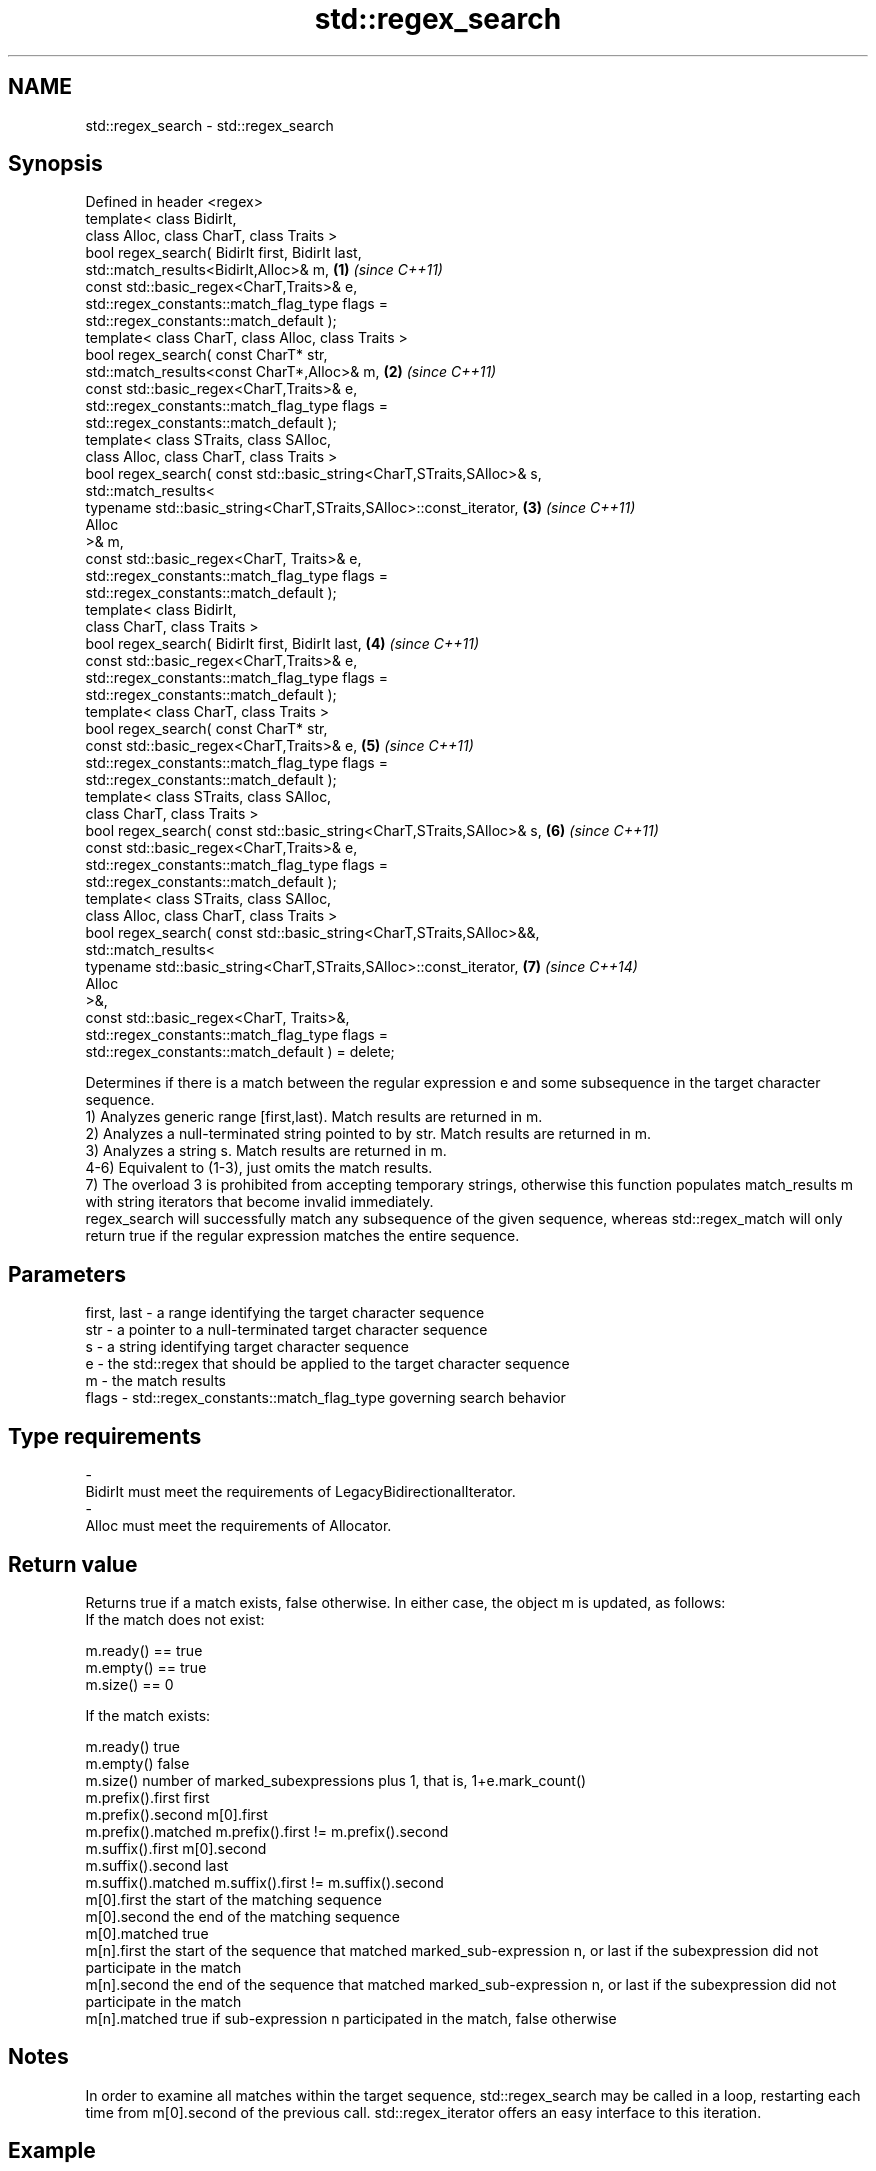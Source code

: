 .TH std::regex_search 3 "2020.03.24" "http://cppreference.com" "C++ Standard Libary"
.SH NAME
std::regex_search \- std::regex_search

.SH Synopsis

  Defined in header <regex>
  template< class BidirIt,
  class Alloc, class CharT, class Traits >
  bool regex_search( BidirIt first, BidirIt last,
  std::match_results<BidirIt,Alloc>& m,                                \fB(1)\fP \fI(since C++11)\fP
  const std::basic_regex<CharT,Traits>& e,
  std::regex_constants::match_flag_type flags =
  std::regex_constants::match_default );
  template< class CharT, class Alloc, class Traits >
  bool regex_search( const CharT* str,
  std::match_results<const CharT*,Alloc>& m,                           \fB(2)\fP \fI(since C++11)\fP
  const std::basic_regex<CharT,Traits>& e,
  std::regex_constants::match_flag_type flags =
  std::regex_constants::match_default );
  template< class STraits, class SAlloc,
  class Alloc, class CharT, class Traits >
  bool regex_search( const std::basic_string<CharT,STraits,SAlloc>& s,
  std::match_results<
  typename std::basic_string<CharT,STraits,SAlloc>::const_iterator,    \fB(3)\fP \fI(since C++11)\fP
  Alloc
  >& m,
  const std::basic_regex<CharT, Traits>& e,
  std::regex_constants::match_flag_type flags =
  std::regex_constants::match_default );
  template< class BidirIt,
  class CharT, class Traits >
  bool regex_search( BidirIt first, BidirIt last,                      \fB(4)\fP \fI(since C++11)\fP
  const std::basic_regex<CharT,Traits>& e,
  std::regex_constants::match_flag_type flags =
  std::regex_constants::match_default );
  template< class CharT, class Traits >
  bool regex_search( const CharT* str,
  const std::basic_regex<CharT,Traits>& e,                             \fB(5)\fP \fI(since C++11)\fP
  std::regex_constants::match_flag_type flags =
  std::regex_constants::match_default );
  template< class STraits, class SAlloc,
  class CharT, class Traits >
  bool regex_search( const std::basic_string<CharT,STraits,SAlloc>& s, \fB(6)\fP \fI(since C++11)\fP
  const std::basic_regex<CharT,Traits>& e,
  std::regex_constants::match_flag_type flags =
  std::regex_constants::match_default );
  template< class STraits, class SAlloc,
  class Alloc, class CharT, class Traits >
  bool regex_search( const std::basic_string<CharT,STraits,SAlloc>&&,
  std::match_results<
  typename std::basic_string<CharT,STraits,SAlloc>::const_iterator,    \fB(7)\fP \fI(since C++14)\fP
  Alloc
  >&,
  const std::basic_regex<CharT, Traits>&,
  std::regex_constants::match_flag_type flags =
  std::regex_constants::match_default ) = delete;

  Determines if there is a match between the regular expression e and some subsequence in the target character sequence.
  1) Analyzes generic range [first,last). Match results are returned in m.
  2) Analyzes a null-terminated string pointed to by str. Match results are returned in m.
  3) Analyzes a string s. Match results are returned in m.
  4-6) Equivalent to (1-3), just omits the match results.
  7) The overload 3 is prohibited from accepting temporary strings, otherwise this function populates match_results m with string iterators that become invalid immediately.
  regex_search will successfully match any subsequence of the given sequence, whereas std::regex_match will only return true if the regular expression matches the entire sequence.

.SH Parameters


  first, last - a range identifying the target character sequence
  str         - a pointer to a null-terminated target character sequence
  s           - a string identifying target character sequence
  e           - the std::regex that should be applied to the target character sequence
  m           - the match results
  flags       - std::regex_constants::match_flag_type governing search behavior
.SH Type requirements
  -
  BidirIt must meet the requirements of LegacyBidirectionalIterator.
  -
  Alloc must meet the requirements of Allocator.


.SH Return value

  Returns true if a match exists, false otherwise. In either case, the object m is updated, as follows:
  If the match does not exist:

  m.ready() == true
  m.empty() == true
  m.size() == 0

  If the match exists:

  m.ready()          true
  m.empty()          false
  m.size()           number of marked_subexpressions plus 1, that is, 1+e.mark_count()
  m.prefix().first   first
  m.prefix().second  m[0].first
  m.prefix().matched m.prefix().first != m.prefix().second
  m.suffix().first   m[0].second
  m.suffix().second  last
  m.suffix().matched m.suffix().first != m.suffix().second
  m[0].first         the start of the matching sequence
  m[0].second        the end of the matching sequence
  m[0].matched       true
  m[n].first         the start of the sequence that matched marked_sub-expression n, or last if the subexpression did not participate in the match
  m[n].second        the end of the sequence that matched marked_sub-expression n, or last if the subexpression did not participate in the match
  m[n].matched       true if sub-expression n participated in the match, false otherwise


.SH Notes

  In order to examine all matches within the target sequence, std::regex_search may be called in a loop, restarting each time from m[0].second of the previous call. std::regex_iterator offers an easy interface to this iteration.

.SH Example

  
// Run this code

    #include <iostream>
    #include <string>
    #include <regex>

    int main()
    {
        std::string lines[] = {"Roses are #ff0000",
                               "violets are #0000ff",
                               "all of my base are belong to you"};

        std::regex color_regex("#([a-f0-9]{2})"
                                "([a-f0-9]{2})"
                                "([a-f0-9]{2})");

        // simple match
        for (const auto &line : lines) {
            std::cout << line << ": " << std::boolalpha
                      << std::regex_search(line, color_regex) << '\\n';
        }
        std::cout << '\\n';

        // show contents of marked subexpressions within each match
        std::smatch color_match;
        for (const auto& line : lines) {
            if(std::regex_search(line, color_match, color_regex)) {
                std::cout << "matches for '" << line << "'\\n";
                std::cout << "Prefix: '" << color_match.prefix() << "'\\n";
                for (size_t i = 0; i < color_match.size(); ++i)
                    std::cout << i << ": " << color_match[i] << '\\n';
                std::cout << "Suffix: '" << color_match.suffix() << "\\'\\n\\n";
            }
        }

        // repeated search (see also std::regex_iterator)
        std::string log(R"(
            Speed:	366
            Mass:	35
            Speed:	378
            Mass:	32
            Speed:	400
    	Mass:	30)");
        std::regex r(R"(Speed:\\t\\d*)");
        std::smatch sm;
        while(regex_search(log, sm, r))
        {
            std::cout << sm.str() << '\\n';
            log = sm.suffix();
        }

        // C-style string demo
        std::cmatch cm;
        if(std::regex_search("this is a test", cm, std::regex("test")))
            std::cout << "\\nFound " << cm[0] << " at position " << cm.prefix().length();
    }

.SH Output:

    Roses are #ff0000: true
    violets are #0000ff: true
    all of my base are belong to you: false

    matches for 'Roses are #ff0000'
    Prefix: 'Roses are '
    0: #ff0000
    1: ff
    2: 00
    3: 00
    Suffix: ''

    matches for 'violets are #0000ff'
    Prefix: 'violets are '
    0: #0000ff
    1: 00
    2: 00
    3: ff
    Suffix: ''

    Speed:	366
    Speed:	378
    Speed:	400

    Found test at position 10


.SH See also



  basic_regex   regular expression object
                \fI(class template)\fP
  \fI(C++11)\fP

  match_results identifies one regular expression match, including all sub-expression matches
                \fI(class template)\fP
  \fI(C++11)\fP

  regex_match   attempts to match a regular expression to an entire character sequence
                \fI(function template)\fP
  \fI(C++11)\fP




